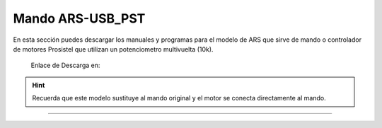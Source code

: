 Mando ARS-USB_PST
================

.. intro::  
   :sorted:

En esta sección puedes descargar los manuales y programas para el modelo de ARS que sirve de mando o controlador de motores Prosistel que utilizan un potenciometro multivuelta (10k).

    Enlace de Descarga en:


.. image:: ../images/descarga.png
        :target: https://ea4tx.com/sdm_downloads/cd-rom-ars-usb-pst/
        :alt: Descarga
        :align: center 
    
  
.. hint:: 
    Recuerda que este modelo sustituye al mando original y el motor se conecta directamente al mando.
----------





